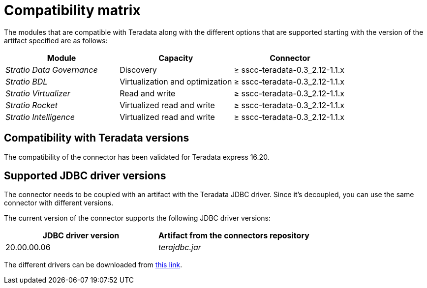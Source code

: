 ﻿= Compatibility matrix

The modules that are compatible with Teradata along with the different options that are supported starting with the version of the artifact specified are as follows:

[cols="1,1,1"]
|===
|Module |Capacity |Connector

| _Stratio Data Governance_
| Discovery
| ≥ sscc-teradata-0.3_2.12-1.1.x

| _Stratio BDL_
| Virtualization and optimization
| ≥ sscc-teradata-0.3_2.12-1.1.x

| _Stratio Virtualizer_
| Read and write
| ≥ sscc-teradata-0.3_2.12-1.1.x

| _Stratio Rocket_
| Virtualized read and write
| ≥ sscc-teradata-0.3_2.12-1.1.x

| _Stratio Intelligence_
| Virtualized read and write
| ≥ sscc-teradata-0.3_2.12-1.1.x
|===

== Compatibility with Teradata versions

The compatibility of the connector has been validated for Teradata express 16.20.

== Supported JDBC driver versions

The connector needs to be coupled with an artifact with the Teradata JDBC driver. Since it's decoupled, you can use the same connector with different versions.

The current version of the connector supports the following JDBC driver versions:

|===
| JDBC driver version | Artifact from the connectors repository

| 20.00.00.06
| _terajdbc.jar_
|===

The different drivers can be downloaded from https://central.sonatype.com/artifact/com.teradata.jdbc/terajdbc[this link].